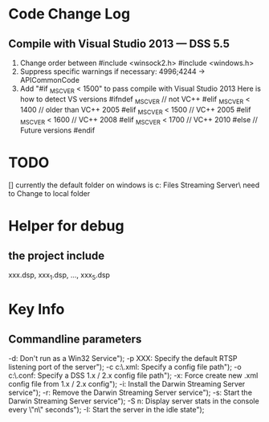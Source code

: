 

* Code Change Log
** Compile with Visual Studio 2013 --- DSS 5.5
1.	Change order between #include <winsock2.h>     	#include <windows.h>
2.	Suppress specific warnings if necessary: 4996;4244 -> APICommonCode
3.	Add "#if _MSC_VER < 1500" to pass compile with Visual Studio 2013
      Here is how to detect VS versions
        #ifndef _MSC_VER  // not VC++
        #elif _MSC_VER < 1400  // older than VC++ 2005
        #elif _MSC_VER < 1500  // VC++ 2005
        #elif _MSC_VER < 1600  // VC++ 2008
        #elif _MSC_VER < 1700  // VC++ 2010
        #else  // Future versions
        #endif

* TODO
[] currently the default folder on windows is c:\Program Files\Darwin Streaming Server\
      need to Change to local folder

* Helper for debug
** the project include 
    xxx.dsp, xxx_1.dsp, ..., xxx_5.dsp
* Key Info
** Commandline parameters
                -d: Don't run as a Win32 Service\n");
                -p XXX: Specify the default RTSP listening port of the server\n");
                -c c:\\myconfigpath.xml: Specify a config file path\n");
                -o c:\\myconfigpath.conf: Specify a DSS 1.x / 2.x config file path\n");
                -x: Force create new .xml config file from 1.x / 2.x config\n");
                -i: Install the Darwin Streaming Server service\n");
                -r: Remove the Darwin Streaming Server service\n");
                -s: Start the Darwin Streaming Server service\n");
                -S n: Display server stats in the console every \"n\" seconds\n");
                -I: Start the server in the idle state\n");
